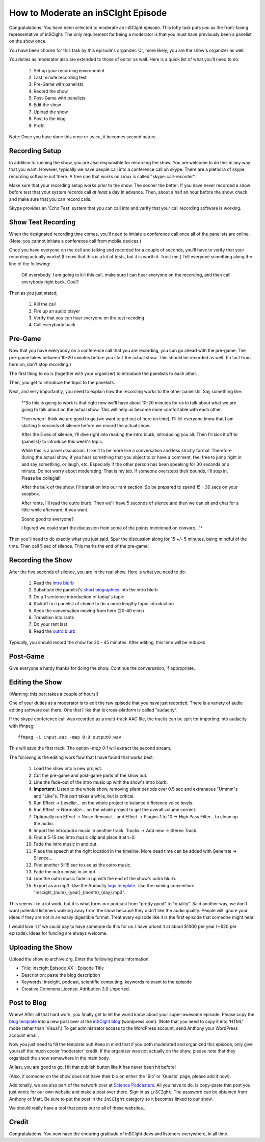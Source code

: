 ===================================
How to Moderate an inSCIght Episode
===================================
Congratulations!  You have been selected to moderate an inSCIght episode.
This lofty task puts *you* as the front-facing representative of inSCIght.
The only requirement for being a moderator is that you must have previously
been a panelist on the show once.

You have been chosen for this task by this episode's organizer.  Or, more
likely, you are the show's organizer as well.

You duties as moderator also are extended to those of editor as well.
Here is a quick list of what you'll need to do:

    #. Set up your recording environment
    #. Last minute recording test
    #. Pre-Game with panelists
    #. Record the show
    #. Post-Game with panelists
    #. Edit the show
    #. Upload the show
    #. Post to the blog
    #. Profit

Note: Once you have done this once or twice, it becomes second nature.

---------------
Recording Setup
---------------
In addition to running the show, you are also responsible for 
recording the show.  You are welcome to do this in any way that 
you want.  However, typically we have people call into a conference 
call on skype.  There are a plethora of skype recording software out 
there.  A free one that works on Linux is called "skype-call-recorder".

Make sure that your recording setup works prior to the show.  
The sooner the better.  If you have never recorded a show before
test that your system records call *at least* a day in advance.
Then, about a half an hour before the show, check and make 
sure that you can record calls.

Skype provides an 'Echo Test' system that you can call into and
verify that your call recording software is working.


-------------------
Show Test Recording
-------------------
When the designated recording time comes, you'll need to initiate a
conference call once all of the panelists are online.  (Note: you cannot
initiate a conference call from mobile devices.)

Once you have everyone on the call and talking and recorded for a couple of 
seconds, you'll have to verify that your recording actually works!  
(I know that this is a lot of tests, but it is worth it.  Trust me.)
Tell everyone something along the line of the following:

    OK everybody.  I am going to kill this call, make sure I can hear 
    everyone on the recording, and then call everybody right back.  Cool?
  
Then as you just stated,

    #. Kill the call
    #. Fire up an audio player
    #. Verify that you can hear everyone on the test recoding
    #. Call everybody back.


--------
Pre-Game
--------
Now that you have everybody on a conference call that you are recording, you can go 
ahead with the pre-game.  The pre-game takes between 10-20 minutes before you start 
the actual show.  This should be recorded as well.  (In fact from here on, don't
stop recording.)

The first thing to do is (together with your organizer) to introduce the panelists
to each other.  

Then, you get to introduce the topic to the panelists.

Next, and very importantly,  you need to explain how the recording works to the 
other panelists.  Say something like:

    *"So this is going to work is that right now we'll have about 10-20 minutes
    for us to talk about what we are going to talk about on the actual show.
    This will help us become more comfortable with each other.

    Then when I think we are good to go (we want to get out of here on time), 
    I'll let everyone know that I am starting 5 seconds of silence before we 
    record the actual show.

    After the 5 sec of silence, I'll dive right into reading the intro blurb, 
    introducing you all.  Then I'll kick it off to {panelist} to introduce
    this week's topic.  

    While this is a panel discussion, I like it to be more like a conversation
    and less strictly formal.  Therefore during the actual show, if you hear 
    something that you object to or have a comment, feel free to jump right in
    and say something, or laugh, etc.  Especially if the other person has been 
    speaking for 30 seconds or a minute.  Do not worry about moderating.  That 
    is my job.  If someone oversteps their bounds, I'll step in.  Please
    be collegial!

    After the bulk of the show, I'll transition into our rant section.  So be 
    prepared to spend 15 - 30 secs on your soapbox.  

    After rants, I'll read the outro blurb.  Then we'll have 5 seconds of 
    silence and then we can sit and chat for a little while afterward, if
    you want.

    Sound good to everyone?  

    I figured we could start the discussion from some of the points mentioned
    on convore..."*

Then you'll need to do exactly what you just said.  Spur the discussion along
for 15 +/- 5 minutes, being mindful of the time.  Then call 5 sec of silence.
This marks the end of the pre-game!


-------------------
Recording the Show
-------------------
After the five seconds of silence, you are in the real show.  Here is what you 
need to do:

    #. Read the `intro blurb`_
    #. Substitute the panelist's `short biographies`_ into the intro blurb
    #. Do a 1 sentence introduction of today's topic
    #. Kickoff to a panelist of choice to do a more lengthy topic introduction
    #. Keep the conversation moving from here (20-40 mins)
    #. Transition into rants
    #. Do your rant last
    #. Read the `outro blurb`_

Typically, you should record the show for 30 - 45 minutes.  After editing, this time will
be reduced.


---------
Post-Game
---------
Give everyone a hardy thanks for doing the show.  Continue the conversation, if appropriate.


----------------
Editing the Show
----------------
(Warning: this part takes a couple of hours!)

One of your duties as a moderator is to edit the raw episode that you have just recorded.
There is a variety of audio editing software out there.  One that I like that is 
cross-platform is called "audacity".  

If the skype conference call was recorded as a multi-track AAC file, the tracks
can be split for importing into audacity with ffmpeg::

  ffmpeg -i input.aac -map 0:0 output0.wav

This will save the first track.  The option `-map 0:1` will extract the second
stream.

The following is the editing work flow that I have found that works best:

    #. Load the show into a new project.
    #. Cut the pre-game and post-game parts of the show out.
    #. Line the fade-out of the intro music up with the 
       show's intro blurb.
    #. **Important:** Listen to the whole show, removing
       silent periods over 0.5 sec and extraneous "Ummm"s and 
       "Like"s.  This part takes a while, but is critical.
    #. Run Effect -> Leveller... on the whole project to balance difference
       voice levels.
    #. Run Effect -> Normalize... on the whole project to get the overall volume correct.
    #. Optionally run Effect -> Noise Removal... and Effect -> Plugins 1 to 10
       -> High Pass Filter... to clean up the audio.
    #. Import the intro/outro music in another track.  Tracks -> Add new ->
       Stereo Track.
    #. Find a 5-15 sec intro music clip and place it at t=0.
    #. Fade the intro music in and out.
    #. Place the speech at the right location in the timeline.  More dead time
       can be added with Generate -> Silence...
    #. Find another 5-15 sec to use as the outro music.  
    #. Fade the outro music in an out.
    #. Line the outro music fade in up with the end of the 
       show's outro blurb.
    #. Export as an mp3.  Use the Audacity `tags template`_.
       Use the naming convention: "inscight_{num}_{year}_{month}_{day}.mp3".

This seems like a lot work, but it is what turns our podcast from "pretty good" to 
"quality".  Said another way, we don't want potential listeners walking away from the 
show because they didn't like the audio quality.  People will ignore your ideas if 
they are not in an easily digestible format.  Treat every episode like it is the
first episode that someone might hear.

I would love it if we could pay to have someone do this for us.  I have priced it 
at about $1000 per year (~$20 per episode).   Ideas for funding are always welcome.


------------------
Uploading the Show
------------------

Upload the show to archive.org.  Enter the following meta information:

- Title: Inscight Episode XX - Episode Title
- Description: paste the blog description
- Keywords: inscight, podcast, scientific computing, keywords relevant to the episode
- Creative Commons License: Attribution 3.0 Unported.

------------
Post to Blog
------------
Whew!  After all that hard work, you finally get to let the world know about your 
super-awesome episode.  Please copy the `blog template`_ into a new post over 
at the `inSCIght blog`_ (wordpress.com).  (Note that you need to copy it into
'HTML' mode rather than 'Visual'.)  To get administrator access to the WordPress
account, send Anthony your WordPress account email.

Now you just need to fill the template out!  Keep in mind that if you both moderated 
and organized this episode, only give yourself the much cooler 'moderator' credit.
If the organizer was not actually on the show, please note that they organized the show
somewhere in the main body.  

At last, you are good to go.  Hit that publish button like it has never been hit before!

(Also, if someone on the show does not have their bio on either the 'Bio' or 'Guests'
page, please add it now).

Additonally, we are also part of the network over at `Science Podcasters`_.  All
you have to do, is copy-paste that post you just wrote for our own website and
make a post over there. Sign in as ``inSCIght``.  The password can be obtained
from Anthony or Matt.  Be sure to put the post in the ``inSCIght`` category so
it becomes linked to our show.

We should really have a tool that posts out to all of these websites... 


------
Credit
------
Congratulations!  You now have the enduring gratitude of inSCIght devs and listeners
everywhere, in all time.


.. _intro blurb: https://github.com/inscight/inscight/blob/master/docs/intro_blurb.rst

.. _short biographies: https://github.com/inscight/inscight/tree/master/docs/bio

.. _outro blurb: https://github.com/inscight/inscight/blob/master/docs/outro_blurb.rst

.. _tags template: https://github.com/inscight/inscight/raw/master/src/show/inscight_audacity_tags_template.xml

.. _blog template: https://github.com/inscight/inscight/blob/master/docs/blog/episode_post.html

.. _inSCIght blog: http://inscight.org/

.. _Science Podcasters: http://www.sciencepodcasters.org/

